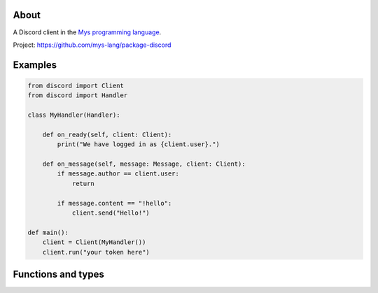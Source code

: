 About
=====

A Discord client in the `Mys programming language`_.

Project: https://github.com/mys-lang/package-discord

Examples
========

.. code-block:: python

   from discord import Client
   from discord import Handler

   class MyHandler(Handler):

       def on_ready(self, client: Client):
           print("We have logged in as {client.user}.")

       def on_message(self, message: Message, client: Client):
           if message.author == client.user:
               return

           if message.content == "!hello":
               client.send("Hello!")

   def main():
       client = Client(MyHandler())
       client.run("your token here")

Functions and types
===================

.. mysfile:: src/lib.mys

.. _Mys programming language: https://mys.readthedocs.io/en/latest/
